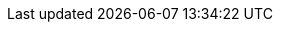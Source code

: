 :quarkus-version: 2.0.1.Final
:quarkus-github-app-version: 1.1.1

:github-api-javadoc-root-url: https://github-api.kohsuke.org/apidocs/org/kohsuke/github
:github-reference-documentation-root-url: https://docs.github.com/en/free-pro-team@latest/developers